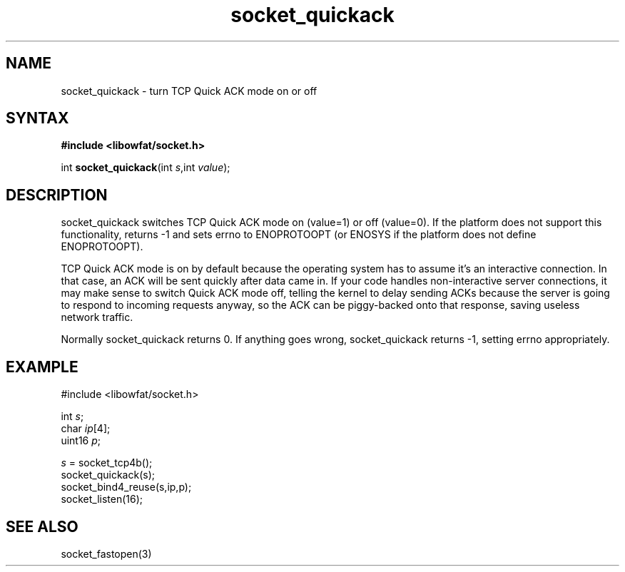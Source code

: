.TH socket_quickack 3
.SH NAME
socket_quickack \- turn TCP Quick ACK mode on or off
.SH SYNTAX
.B #include <libowfat/socket.h>

int \fBsocket_quickack\fP(int \fIs\fR,int \fIvalue\fR);
.SH DESCRIPTION
socket_quickack switches TCP Quick ACK mode on (value=1) or off
(value=0).  If the platform does not support this functionality, returns
-1 and sets errno to ENOPROTOOPT (or ENOSYS if the platform does not
define ENOPROTOOPT).

TCP Quick ACK mode is on by default because the operating system has to
assume it's an interactive connection.  In that case, an ACK will be
sent quickly after data came in.  If your code handles non-interactive
server connections, it may make sense to switch Quick ACK mode off,
telling the kernel to delay sending ACKs because the server is going to
respond to incoming requests anyway, so the ACK can be piggy-backed onto
that response, saving useless network traffic.

Normally socket_quickack returns 0. If anything goes wrong, socket_quickack
returns -1, setting errno appropriately.

.SH EXAMPLE
  #include <libowfat/socket.h>

  int \fIs\fR;
  char \fIip\fR[4];
  uint16 \fIp\fR;

  \fIs\fR = socket_tcp4b();
  socket_quickack(s);
  socket_bind4_reuse(s,ip,p);
  socket_listen(16);

.SH "SEE ALSO"
socket_fastopen(3)

